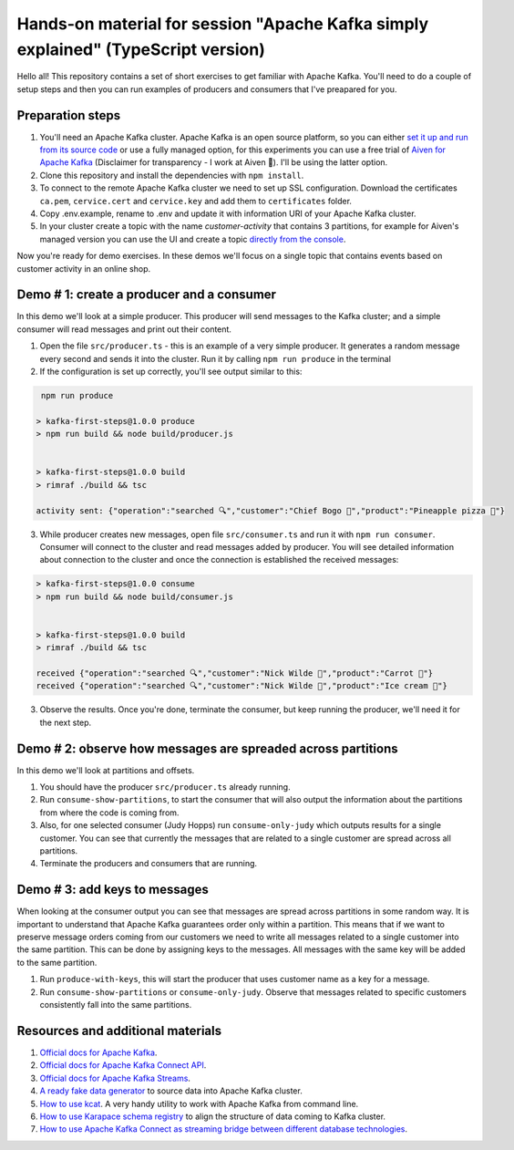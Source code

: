 Hands-on material for session "Apache Kafka simply explained" (TypeScript version)
==================================================================================

Hello all! This repository contains a set of short exercises to get familiar with Apache Kafka. You'll need to do a couple of setup steps and then you can run examples of producers and consumers that I've preapared for you.

Preparation steps
------------------

1. You'll need an Apache Kafka cluster. Apache Kafka is an open source platform, so you can either `set it up and run from its source code <https://kafka.apache.org/quickstart#quickstart_download>`_ or use a fully managed option, for  this experiments you can use a free trial of `Aiven for Apache Kafka <https://aiven.io/kafka>`_ (Disclaimer for transparency - I work at Aiven 🙂). I'll be using the latter option.

2. Clone this repository and install the dependencies with ``npm install``.

3. To connect to the remote Apache Kafka cluster we need to set up SSL configuration. Download the certificates ``ca.pem``, ``cervice.cert`` and ``cervice.key`` and add them to ``certificates`` folder.

4. Copy .env.example, rename to .env and update it with information URI of your Apache Kafka cluster.

5. In your cluster create a topic with the name *customer-activity* that contains 3 partitions, for example for Aiven's managed version you can use the UI and create a topic `directly from the console <https://developer.aiven.io/docs/products/kafka/howto/create-topic.html>`_.

Now you're ready for demo exercises. In these demos we'll focus on a single topic that contains events based on customer activity in an online shop.

Demo # 1: create a producer and a consumer
-----------------------------------------------
In this demo we'll look at a simple producer. This producer will send messages to the Kafka cluster; and a simple consumer will read messages and print out their content.

1. Open the file ``src/producer.ts`` - this is an example of a very simple producer. It generates a random message every second and sends it into the cluster. Run it by calling ``npm run produce`` in the terminal
2. If the configuration is set up correctly, you'll see output similar to this:

.. code::

     npm run produce

    > kafka-first-steps@1.0.0 produce
    > npm run build && node build/producer.js
    
    
    > kafka-first-steps@1.0.0 build
    > rimraf ./build && tsc
    
    activity sent: {"operation":"searched 🔍","customer":"Chief Bogo 🐃","product":"Pineapple pizza 🍕"}


3. While producer creates new messages, open file ``src/consumer.ts`` and run it with ``npm run consumer``. Consumer will connect to the cluster and read messages added by producer. You will see detailed information about connection to the cluster and once the connection is established the received messages:

.. code::

    > kafka-first-steps@1.0.0 consume
    > npm run build && node build/consumer.js
    
    
    > kafka-first-steps@1.0.0 build
    > rimraf ./build && tsc
    
    received {"operation":"searched 🔍","customer":"Nick Wilde 🦊","product":"Carrot 🥕"}
    received {"operation":"searched 🔍","customer":"Nick Wilde 🦊","product":"Ice cream 🍨"}

3. Observe the results. Once you're done, terminate the consumer, but keep running the producer, we'll need it for the next step.

Demo # 2: observe how messages are spreaded across partitions
--------------------------------------------------------------------
In this demo we'll look at partitions and offsets.

1. You should have the producer ``src/producer.ts`` already running.
2. Run ``consume-show-partitions``, to start the consumer that will also output the information about the partitions from where the code is coming from.
3. Also, for one selected consumer (Judy Hopps) run ``consume-only-judy`` which outputs results for a single customer. You can see that currently the messages that are related to a single customer are spread across all partitions.
4. Terminate the producers and consumers that are running.

Demo # 3: add keys to messages
------------------------------------
When looking at the consumer output you can see that messages are spread across partitions in some random way.
It is important to understand that Apache Kafka guarantees order only within a partition. This means that if we want to preserve message orders coming from our customers we need to write all messages related to a single customer into the same partition.
This can be done by assigning keys to the messages. All messages with the same key will be added to the same partition.

1. Run ``produce-with-keys``, this will start the producer that uses customer name as a key for a message.
2. Run ``consume-show-partitions`` or ``consume-only-judy``. Observe that messages related to specific customers consistently fall into the same partitions.


Resources and additional materials
----------------------------------
#. `Official docs for Apache Kafka <https://kafka.apache.org/>`_.
#. `Official docs for Apache Kafka Connect API <https://kafka.apache.org/documentation/#connect>`_.
#. `Official docs for Apache Kafka Streams <https://kafka.apache.org/documentation/streams/>`_.
#. `A ready fake data generator <https://developer.aiven.io/docs/products/kafka/howto/fake-sample-data.html>`_ to source data into Apache Kafka cluster.
#. `How to use kcat <https://developer.aiven.io/docs/products/kafka/howto/kcat.html>`_. A very handy utility to work with Apache Kafka from command line.
#. `How to use Karapace schema registry <https://aiven.io/blog/what-is-karapace>`_ to align the structure of data coming to Kafka cluster.
#. `How to use Apache Kafka Connect as streaming bridge between different database technologies <https://aiven.io/blog/db-technology-migration-with-apache-kafka-and-kafka-connect>`_.
